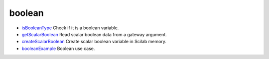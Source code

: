 


boolean
~~~~~~~


+ `isBooleanType`_ Check if it is a boolean variable.
+ `getScalarBoolean`_ Read scalar boolean data from a gateway
  argument.
+ `createScalarBoolean`_ Create scalar boolean variable in Scilab
  memory.
+ `booleanExample`_ Boolean use case.


.. _getScalarBoolean: getScalarBoolean.html
.. _isBooleanType: isBooleanType.html
.. _booleanExample: booleanExample.html
.. _createScalarBoolean: createScalarBoolean.html



